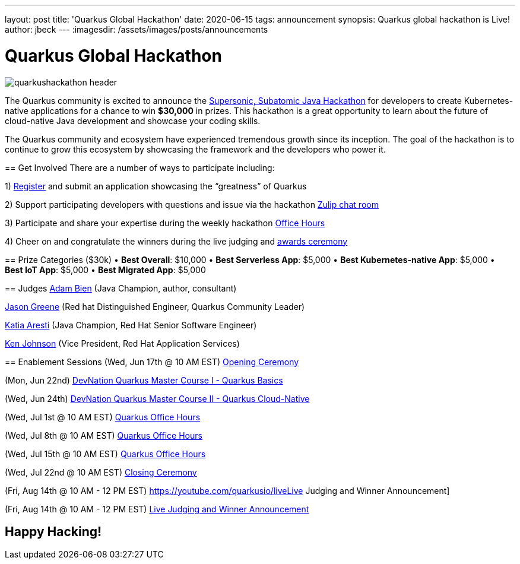 ---
layout: post
title: 'Quarkus Global Hackathon'
date: 2020-06-15
tags: announcement
synopsis: Quarkus global hackathon is Live!
author: jbeck
---
:imagesdir: /assets/images/posts/announcements

= Quarkus Global Hackathon

image::quarkushackathon_header.png[]

The Quarkus community is excited to announce the https://quarkus.devpost.com/[Supersonic, Subatomic Java Hackathon] for developers to create Kubernetes-native applications for a chance to win *$30,000* in prizes. This hackathon is a great opportunity to learn about the future of cloud-native Java development and showcase your coding skills.

=======
The Quarkus community and ecosystem have experienced tremendous growth since its inception.  The goal of the hackathon is to continue to grow this ecosystem by showcasing the framework and the developers who power it.  

== Get Involved
There are a number of ways to participate including:

1) https://quarkus.devpost.com/[Register] and submit an application showcasing the “greatness” of Quarkus

2) Support participating developers with questions and issue via the hackathon https://quarkusio.zulipchat.com/#narrow/stream/243144-hackathon[Zulip chat room]

3) Participate and share your expertise during the weekly hackathon https://YouTube.com/quarkusio/live[Office Hours]

4) Cheer on and congratulate the winners during the live judging and https://YouTube.com/quarkusio/live[awards ceremony]

== Prize Categories ($30k)
• *Best Overall*: $10,000
• *Best Serverless App*: $5,000
• *Best Kubernetes-native App*: $5,000
• *Best IoT App*: $5,000
• *Best Migrated App*: $5,000

== Judges
https://twitter.com/AdamBien?s=20[Adam Bien] (Java Champion, author, consultant)

https://twitter.com/jtgreene?s=20[Jason Greene] (Red hat Distinguished Engineer, Quarkus Community Leader) 

https://twitter.com/karesti?s=20[Katia Aresti] (Java Champion, Red Hat Senior Software Engineer)

https://www.linkedin.com/in/ken-johnson-kzj/[Ken Johnson] (Vice President, Red Hat Application Services)

== Enablement Sessions
(Wed, Jun 17th @ 10 AM EST) https://youtube.com/quarkusio/live[Opening Ceremony]

(Mon, Jun 22nd) https://developers.redhat.com/devnation/master-course/quarkus/?sc_cid=7013a000002gWC9AAM[DevNation Quarkus Master Course I - Quarkus Basics]

(Wed, Jun 24th) https://developers.redhat.com/devnation/master-course/quarkus/?sc_cid=7013a000002gWC9AAM[DevNation Quarkus Master Course II - Quarkus Cloud-Native]

(Wed, Jul 1st @ 10 AM EST) https://youtube.com/quarkusio/live[Quarkus Office Hours]

(Wed, Jul 8th @ 10 AM EST) https://youtube.com/quarkusio/live[Quarkus Office Hours]

(Wed, Jul 15th @ 10 AM EST) https://youtube.com/quarkusio/live[Quarkus Office Hours]

(Wed, Jul 22nd @ 10 AM EST) https://youtube.com/quarkusio/live[Closing Ceremony]

(Fri, Aug 14th @ 10 AM - 12 PM EST) https://youtube.com/quarkusio/liveLive Judging and Winner Announcement]
=======
(Fri, Aug 14th @ 10 AM - 12 PM EST) https://youtube.com/quarkusio/live[Live Judging and Winner Announcement]

== *Happy Hacking!*